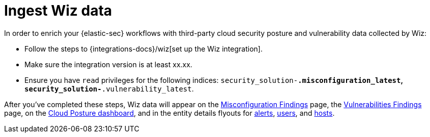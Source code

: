 [[ingest-wiz-data]]
= Ingest Wiz data

In order to enrich your {elastic-sec} workflows with third-party cloud security posture and vulnerability data collected by Wiz:

* Follow the steps to {integrations-docs}/wiz[set up the Wiz integration]. 

* Make sure the integration version is at least xx.xx. 

* Ensure you have `read` privileges for the following indices: `security_solution-*.misconfiguration_latest`, `security_solution-*.vulnerability_latest`.

After you've completed these steps, Wiz data will appear on the <<cspm-findings-page, Misconfiguration Findings>> page, the <<vuln-management-findings, Vulnerabilities Findings>> page, on the <<cspm-posture-dashboard, Cloud Posture dashboard>>, and in the entity details flyouts for <<insights-section, alerts>>, <<user-details-flyout,users>>, and <<host-details-flyout,hosts>>.